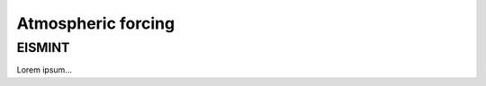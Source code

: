 .. _clim_atm_forcing:

Atmospheric forcing
*******************

.. _atm_eismint:

EISMINT
=======

Lorem ipsum...
